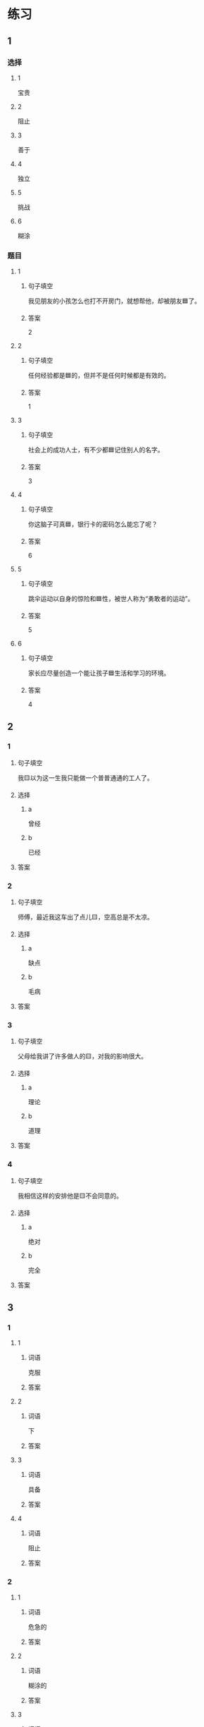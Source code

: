 * 练习

** 1
:PROPERTIES:
:ID: 47dea1e2-2d47-4d97-89aa-0b6156fcac47
:END:

*** 选择

**** 1

宝贵

**** 2

阻止

**** 3

善于

**** 4

独立

**** 5

挑战

**** 6

糊涂

*** 题目

**** 1

***** 句子填空

我见朋友的小孩怎么也打不开房门，就想帮他，却被朋友🟦了。

***** 答案

2

**** 2

***** 句子填空

任何经验都是🟦的，但并不是任何时候都是有效的。

***** 答案

1

**** 3

***** 句子填空

社会上的成功人士，有不少都🟦记住别人的名字。

***** 答案

3

**** 4

***** 句子填空

你这脑子可真🟦，银行卡的密码怎么能忘了呢？

***** 答案

6

**** 5

***** 句子填空

跳伞运动以自身的惊险和🟦性，被世人称为“勇敢者的运动”。

***** 答案

5

**** 6

***** 句子填空

家长应尽量创造一个能让孩子🟦生活和学习的环境。

***** 答案

4

** 2

*** 1

**** 句子填空

我🟨以为这一生我只能做一个普普通通的工人了。

**** 选择

***** a

曾经

***** b

已经

**** 答案



*** 2

**** 句子填空

师傅，最近我这车出了点儿🟨，空高总是不太凉。

**** 选择

***** a

缺点

***** b

毛病

**** 答案



*** 3

**** 句子填空

父母给我讲了许多做人的🟨，对我的影响很大。

**** 选择

***** a

理论

***** b

道理

**** 答案



*** 4

**** 句子填空

我相信这样的安排他是🟨不会同意的。

**** 选择

***** a

绝对

***** b

完全

**** 答案



** 3

*** 1

**** 1

***** 词语

克服

***** 答案



**** 2

***** 词语

下

***** 答案



**** 3

***** 词语

具备

***** 答案



**** 4

***** 词语

阻止

***** 答案



*** 2

**** 1

***** 词语

危急的

***** 答案



**** 2

***** 词语

糊涂的

***** 答案



**** 3

***** 词语

宝贵的

***** 答案



**** 4

***** 词语

抽象的

***** 答案





* 扩展

** 词语

*** 1

**** 话题

军事

**** 词语

枪
射
击
英雄
士兵
敌人
战争
胜利

** 题

*** 1

**** 句子

猎人被眼前的情景吓傻了，慌乱地连开了几🟨。

**** 答案



*** 2

**** 句子

我们已经走完一大半了，坚持就是🟨。

**** 答案



*** 3

**** 句子

花木兰是中国古代的女🟨，她替父参军并打败敌人，从而闻名天下。

**** 答案



*** 4

**** 句子

在1896的年奥运会上，🟨就被列为了正式比赛项目。

**** 答案


